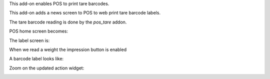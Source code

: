 This add-on enables POS to print tare barcodes.

This add-on adds a news screen to POS to web print tare barcode labels.

The tare barcode reading is done by the `pos_tare` addon.

POS home screen becomes:

.. image:: ../static/description/POS_with_button.png

The label screen is:

.. image:: ../static/description/null_weight.png

When we read a weight the impression button is enabled

.. image:: ../static/description/ready_to_print.png

A barcode label looks like:

.. image:: ../static/description/label.png

Zoom on the updated action widget:

.. image:: ../static/description/zoom_action_widget.png
